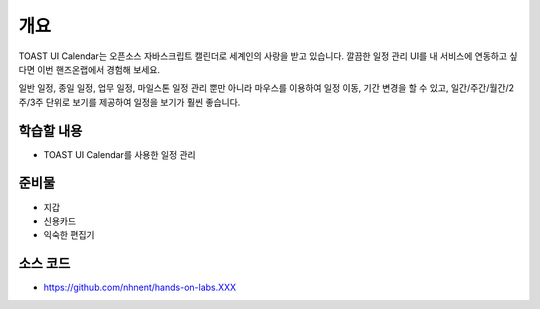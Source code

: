 ****
개요
****


TOAST UI Calendar는 오픈소스 자바스크립트 캘린더로 세계인의 사랑을 받고 있습니다. 깔끔한 일정 관리 UI를 내 서비스에 연동하고 싶다면 이번 핸즈온랩에서 경험해 보세요.

일반 일정, 종일 일정, 업무 일정, 마일스톤 일정 관리 뿐만 아니라 마우스를 이용하여 일정 이동, 기간 변경을 할 수 있고, 일간/주간/월간/2주/3주 단위로 보기를 제공하여 일정을 보기가 훨씬 좋습니다.



학습할 내용
============

* TOAST UI Calendar를 사용한 일정 관리

준비물
======

* 지갑
* 신용카드
* 익숙한 편집기

소스 코드
==========

* https://github.com/nhnent/hands-on-labs.XXX

